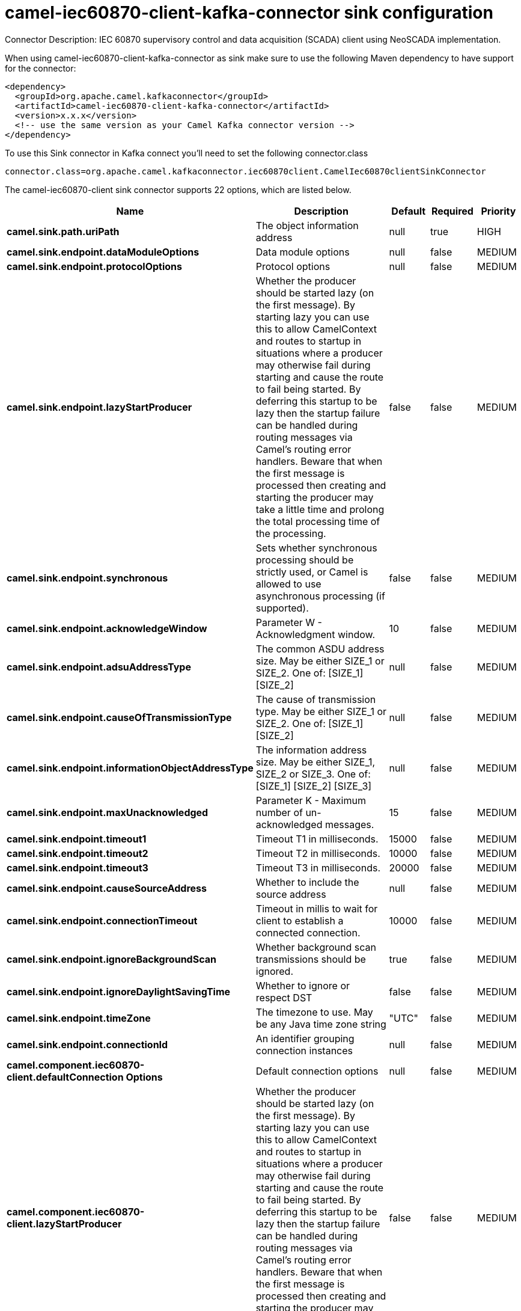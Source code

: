 // kafka-connector options: START
[[camel-iec60870-client-kafka-connector-sink]]
= camel-iec60870-client-kafka-connector sink configuration

Connector Description: IEC 60870 supervisory control and data acquisition (SCADA) client using NeoSCADA implementation.

When using camel-iec60870-client-kafka-connector as sink make sure to use the following Maven dependency to have support for the connector:

[source,xml]
----
<dependency>
  <groupId>org.apache.camel.kafkaconnector</groupId>
  <artifactId>camel-iec60870-client-kafka-connector</artifactId>
  <version>x.x.x</version>
  <!-- use the same version as your Camel Kafka connector version -->
</dependency>
----

To use this Sink connector in Kafka connect you'll need to set the following connector.class

[source,java]
----
connector.class=org.apache.camel.kafkaconnector.iec60870client.CamelIec60870clientSinkConnector
----


The camel-iec60870-client sink connector supports 22 options, which are listed below.



[width="100%",cols="2,5,^1,1,1",options="header"]
|===
| Name | Description | Default | Required | Priority
| *camel.sink.path.uriPath* | The object information address | null | true | HIGH
| *camel.sink.endpoint.dataModuleOptions* | Data module options | null | false | MEDIUM
| *camel.sink.endpoint.protocolOptions* | Protocol options | null | false | MEDIUM
| *camel.sink.endpoint.lazyStartProducer* | Whether the producer should be started lazy (on the first message). By starting lazy you can use this to allow CamelContext and routes to startup in situations where a producer may otherwise fail during starting and cause the route to fail being started. By deferring this startup to be lazy then the startup failure can be handled during routing messages via Camel's routing error handlers. Beware that when the first message is processed then creating and starting the producer may take a little time and prolong the total processing time of the processing. | false | false | MEDIUM
| *camel.sink.endpoint.synchronous* | Sets whether synchronous processing should be strictly used, or Camel is allowed to use asynchronous processing (if supported). | false | false | MEDIUM
| *camel.sink.endpoint.acknowledgeWindow* | Parameter W - Acknowledgment window. | 10 | false | MEDIUM
| *camel.sink.endpoint.adsuAddressType* | The common ASDU address size. May be either SIZE_1 or SIZE_2. One of: [SIZE_1] [SIZE_2] | null | false | MEDIUM
| *camel.sink.endpoint.causeOfTransmissionType* | The cause of transmission type. May be either SIZE_1 or SIZE_2. One of: [SIZE_1] [SIZE_2] | null | false | MEDIUM
| *camel.sink.endpoint.informationObjectAddressType* | The information address size. May be either SIZE_1, SIZE_2 or SIZE_3. One of: [SIZE_1] [SIZE_2] [SIZE_3] | null | false | MEDIUM
| *camel.sink.endpoint.maxUnacknowledged* | Parameter K - Maximum number of un-acknowledged messages. | 15 | false | MEDIUM
| *camel.sink.endpoint.timeout1* | Timeout T1 in milliseconds. | 15000 | false | MEDIUM
| *camel.sink.endpoint.timeout2* | Timeout T2 in milliseconds. | 10000 | false | MEDIUM
| *camel.sink.endpoint.timeout3* | Timeout T3 in milliseconds. | 20000 | false | MEDIUM
| *camel.sink.endpoint.causeSourceAddress* | Whether to include the source address | null | false | MEDIUM
| *camel.sink.endpoint.connectionTimeout* | Timeout in millis to wait for client to establish a connected connection. | 10000 | false | MEDIUM
| *camel.sink.endpoint.ignoreBackgroundScan* | Whether background scan transmissions should be ignored. | true | false | MEDIUM
| *camel.sink.endpoint.ignoreDaylightSavingTime* | Whether to ignore or respect DST | false | false | MEDIUM
| *camel.sink.endpoint.timeZone* | The timezone to use. May be any Java time zone string | "UTC" | false | MEDIUM
| *camel.sink.endpoint.connectionId* | An identifier grouping connection instances | null | false | MEDIUM
| *camel.component.iec60870-client.defaultConnection Options* | Default connection options | null | false | MEDIUM
| *camel.component.iec60870-client.lazyStartProducer* | Whether the producer should be started lazy (on the first message). By starting lazy you can use this to allow CamelContext and routes to startup in situations where a producer may otherwise fail during starting and cause the route to fail being started. By deferring this startup to be lazy then the startup failure can be handled during routing messages via Camel's routing error handlers. Beware that when the first message is processed then creating and starting the producer may take a little time and prolong the total processing time of the processing. | false | false | MEDIUM
| *camel.component.iec60870-client.autowiredEnabled* | Whether autowiring is enabled. This is used for automatic autowiring options (the option must be marked as autowired) by looking up in the registry to find if there is a single instance of matching type, which then gets configured on the component. This can be used for automatic configuring JDBC data sources, JMS connection factories, AWS Clients, etc. | true | false | MEDIUM
|===



The camel-iec60870-client sink connector has no converters out of the box.





The camel-iec60870-client sink connector has no transforms out of the box.





The camel-iec60870-client sink connector has no aggregation strategies out of the box.
// kafka-connector options: END
